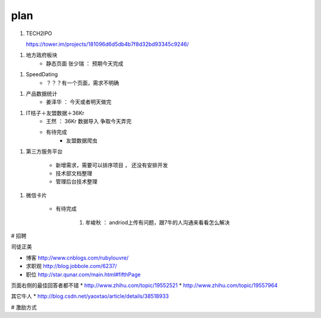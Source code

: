 =======
plan
=======


1. TECH2IPO

   https://tower.im/projects/181096d6d5db4b7f8d32bd93345c9246/

1. 地方政府板块
    * 静态页面 张少瑞 ： 预期今天完成

1. SpeedDating
    * ？？？有一个页面，需求不明确

1. 产品数据统计
    * 姜泽华 ： 今天或者明天做完

1. IT桔子＋友盟数据＋36Kr
    * 王然 ： 36Kr 数据导入 争取今天弄完
    * 有待完成
        * 友盟数据爬虫


1. 第三方服务平台

    * 新增需求，需要可以排序项目 ， 还没有安排开发
    * 技术部文档整理
    * 管理后台技术整理

1. 微信卡片

    * 有待完成

        1. 牟峻秋 ： andriod上传有问题，跟7牛的人沟通来看看怎么解决






# 招聘

司徒正美

* 博客 http://www.cnblogs.com/rubylouvre/
* 求职观 http://blog.jobbole.com/6237/
* 职位 http://star.qunar.com/main.html#fifthPage


页面右侧的最佳回答者都不错
* http://www.zhihu.com/topic/19552521
* http://www.zhihu.com/topic/19557964

其它牛人
* http://blog.csdn.net/yaoxtao/article/details/38518933

# 激励方式

